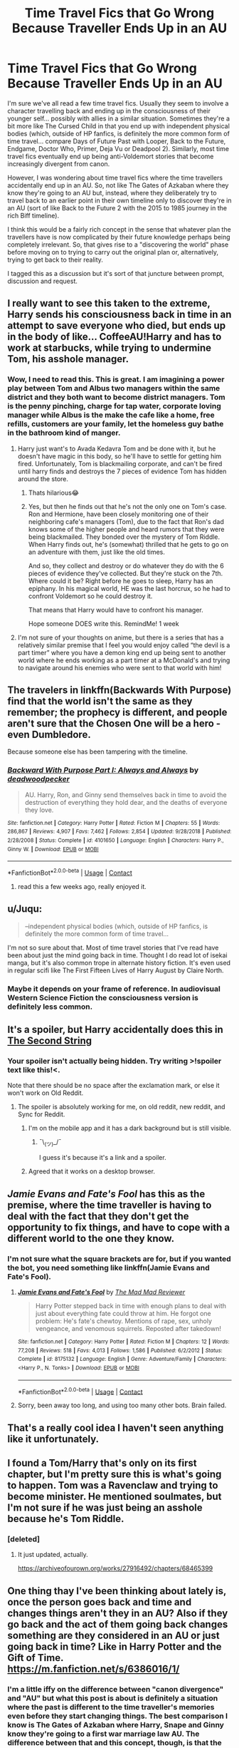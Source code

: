 #+TITLE: Time Travel Fics that Go Wrong Because Traveller Ends Up in an AU

* Time Travel Fics that Go Wrong Because Traveller Ends Up in an AU
:PROPERTIES:
:Author: FrameworkisDigimon
:Score: 60
:DateUnix: 1607343423.0
:DateShort: 2020-Dec-07
:FlairText: Discussion
:END:
I'm sure we've all read a few time travel fics. Usually they seem to involve a character travelling back and ending up in the consciousness of their younger self... possibly with allies in a similar situation. Sometimes they're a bit more like The Cursed Child in that you end up with independent physical bodies (which, outside of HP fanfics, is definitely the more common form of time travel... compare Days of Future Past with Looper, Back to the Future, Endgame, Doctor Who, Primer, Deja Vu or Deadpool 2). Similarly, most time travel fics eventually end up being anti-Voldemort stories that become increasingly divergent from canon.

However, I was wondering about time travel fics where the time travellers accidentally end up in an AU. So, not like The Gates of Azkaban where they know they're going to an AU but, instead, where they deliberately try to travel back to an earlier point in their own timeline only to discover they're in an AU (sort of like Back to the Future 2 with the 2015 to 1985 journey in the rich Biff timeline).

I think this would be a fairly rich concept in the sense that whatever plan the travellers have is now complicated by their future knowledge perhaps being completely irrelevant. So, that gives rise to a "discovering the world" phase before moving on to trying to carry out the original plan or, alternatively, trying to get back to their reality.

I tagged this as a discussion but it's sort of that juncture between prompt, discussion and request.


** I really want to see this taken to the extreme, Harry sends his consciousness back in time in an attempt to save everyone who died, but ends up in the body of like... CoffeeAU!Harry and has to work at starbucks, while trying to undermine Tom, his asshole manager.
:PROPERTIES:
:Author: MayhapsAnAltAccount
:Score: 31
:DateUnix: 1607374176.0
:DateShort: 2020-Dec-08
:END:

*** Wow, I need to read this. This is great. I am imagining a power play between Tom and Albus two managers within the same district and they both want to become district managers. Tom is the penny pinching, charge for tap water, corporate loving manager while Albus is the make the cafe like a home, free refills, customers are your family, let the homeless guy bathe in the bathroom kind of manger.
:PROPERTIES:
:Author: NembeHeadTilt
:Score: 19
:DateUnix: 1607379821.0
:DateShort: 2020-Dec-08
:END:

**** Harry just want's to Avada Kedavra Tom and be done with it, but he doesn't have magic in this body, so he'll have to settle for getting him fired. Unfortunately, Tom is blackmailing corporate, and can't be fired until harry finds and destroys the 7 pieces of evidence Tom has hidden around the store.
:PROPERTIES:
:Author: MayhapsAnAltAccount
:Score: 26
:DateUnix: 1607380133.0
:DateShort: 2020-Dec-08
:END:

***** Thats hilarious😂
:PROPERTIES:
:Author: Just_A_New_Redditor_
:Score: 8
:DateUnix: 1607381841.0
:DateShort: 2020-Dec-08
:END:


***** Yes, but then he finds out that he's not the only one on Tom's case. Ron and Hermione, have been closely monitoring one of their neighboring cafe's managers (Tom), due to the fact that Ron's dad knows some of the higher people and heard rumors that they were being blackmailed. They bonded over the mystery of Tom Riddle. When Harry finds out, he's (somewhat) thrilled that he gets to go on an adventure with them, just like the old times.

And so, they collect and destroy or do whatever they do with the 6 pieces of evidence they've collected. But they're stuck on the 7th. Where could it be? Right before he goes to sleep, Harry has an epiphany. In his magical world, HE was the last horcrux, so he had to confront Voldemort so he could destroy it.

That means that Harry would have to confront his manager.

Hope someone DOES write this. RemindMe! 1 week
:PROPERTIES:
:Author: LilyEllie1980
:Score: 3
:DateUnix: 1607740911.0
:DateShort: 2020-Dec-12
:END:


**** I'm not sure of your thoughts on anime, but there is a series that has a relatively similar premise that I feel you would enjoy called “the devil is a part timer” where you have a demon king end up being sent to another world where he ends working as a part timer at a McDonald's and trying to navigate around his enemies who were sent to that world with him!
:PROPERTIES:
:Author: Uanaka
:Score: 12
:DateUnix: 1607384449.0
:DateShort: 2020-Dec-08
:END:


** The travelers in linkffn(Backwards With Purpose) find that the world isn't the same as they remember; the prophecy is different, and people aren't sure that the Chosen One will be a hero - even Dumbledore.

Because someone else has been tampering with the timeline.
:PROPERTIES:
:Author: thrawnca
:Score: 9
:DateUnix: 1607373551.0
:DateShort: 2020-Dec-08
:END:

*** [[https://www.fanfiction.net/s/4101650/1/][*/Backward With Purpose Part I: Always and Always/*]] by [[https://www.fanfiction.net/u/386600/deadwoodpecker][/deadwoodpecker/]]

#+begin_quote
  AU. Harry, Ron, and Ginny send themselves back in time to avoid the destruction of everything they hold dear, and the deaths of everyone they love.
#+end_quote

^{/Site/:} ^{fanfiction.net} ^{*|*} ^{/Category/:} ^{Harry} ^{Potter} ^{*|*} ^{/Rated/:} ^{Fiction} ^{M} ^{*|*} ^{/Chapters/:} ^{55} ^{*|*} ^{/Words/:} ^{286,867} ^{*|*} ^{/Reviews/:} ^{4,907} ^{*|*} ^{/Favs/:} ^{7,462} ^{*|*} ^{/Follows/:} ^{2,854} ^{*|*} ^{/Updated/:} ^{9/28/2018} ^{*|*} ^{/Published/:} ^{2/28/2008} ^{*|*} ^{/Status/:} ^{Complete} ^{*|*} ^{/id/:} ^{4101650} ^{*|*} ^{/Language/:} ^{English} ^{*|*} ^{/Characters/:} ^{Harry} ^{P.,} ^{Ginny} ^{W.} ^{*|*} ^{/Download/:} ^{[[http://www.ff2ebook.com/old/ffn-bot/index.php?id=4101650&source=ff&filetype=epub][EPUB]]} ^{or} ^{[[http://www.ff2ebook.com/old/ffn-bot/index.php?id=4101650&source=ff&filetype=mobi][MOBI]]}

--------------

*FanfictionBot*^{2.0.0-beta} | [[https://github.com/FanfictionBot/reddit-ffn-bot/wiki/Usage][Usage]] | [[https://www.reddit.com/message/compose?to=tusing][Contact]]
:PROPERTIES:
:Author: FanfictionBot
:Score: 3
:DateUnix: 1607373574.0
:DateShort: 2020-Dec-08
:END:

**** read this a few weeks ago, really enjoyed it.
:PROPERTIES:
:Author: bltcubs
:Score: 3
:DateUnix: 1607392916.0
:DateShort: 2020-Dec-08
:END:


** u/Juqu:
#+begin_quote
  --independent physical bodies (which, outside of HP fanfics, is definitely the more common form of time travel...
#+end_quote

I'm not so sure about that. Most of time travel stories that I've read have been about just the mind going back in time. Thought I do read lot of isekai manga, but it's also common trope in alternate history fiction. It's even used in regular scifi like The First Fifteen Lives of Harry August by Claire North.
:PROPERTIES:
:Author: Juqu
:Score: 3
:DateUnix: 1607385164.0
:DateShort: 2020-Dec-08
:END:

*** Maybe it depends on your frame of reference. In audiovisual Western Science Fiction the consciousness version is definitely less common.
:PROPERTIES:
:Author: FrameworkisDigimon
:Score: 1
:DateUnix: 1607390877.0
:DateShort: 2020-Dec-08
:END:


** It's a spoiler, but Harry accidentally does this in [[https://fanfiction.net/s/13010260/1/The-Second-String][The Second String]]
:PROPERTIES:
:Author: jpk17041
:Score: 8
:DateUnix: 1607360544.0
:DateShort: 2020-Dec-07
:END:

*** Your spoiler isn't actually being hidden. Try writing >!spoiler text like this!<.

Note that there should be no space after the exclamation mark, or else it won't work on Old Reddit.
:PROPERTIES:
:Author: thrawnca
:Score: 2
:DateUnix: 1607373943.0
:DateShort: 2020-Dec-08
:END:

**** The spoiler is absolutely working for me, on old reddit, new reddit, and Sync for Reddit.
:PROPERTIES:
:Author: jpk17041
:Score: 1
:DateUnix: 1607374568.0
:DateShort: 2020-Dec-08
:END:

***** I'm on the mobile app and it has a dark background but is still visible.
:PROPERTIES:
:Author: thrawnca
:Score: 3
:DateUnix: 1607374608.0
:DateShort: 2020-Dec-08
:END:

****** ¯\_(ツ)_/¯

I guess it's because it's a link and a spoiler.
:PROPERTIES:
:Author: jpk17041
:Score: 3
:DateUnix: 1607375458.0
:DateShort: 2020-Dec-08
:END:


***** Agreed that it works on a desktop browser.
:PROPERTIES:
:Author: thrawnca
:Score: 2
:DateUnix: 1607376605.0
:DateShort: 2020-Dec-08
:END:


** [[Jamie Evans and Fate's Fool]] has this as the premise, where the time traveller is having to deal with the fact that they don't get the opportunity to fix things, and have to cope with a different world to the one they know.
:PROPERTIES:
:Author: teamfireyleader
:Score: 5
:DateUnix: 1607360810.0
:DateShort: 2020-Dec-07
:END:

*** I'm not sure what the square brackets are for, but if you wanted the bot, you need something like linkffn(Jamie Evans and Fate's Fool).
:PROPERTIES:
:Author: thrawnca
:Score: 2
:DateUnix: 1607374035.0
:DateShort: 2020-Dec-08
:END:

**** [[https://www.fanfiction.net/s/8175132/1/][*/Jamie Evans and Fate's Fool/*]] by [[https://www.fanfiction.net/u/699762/The-Mad-Mad-Reviewer][/The Mad Mad Reviewer/]]

#+begin_quote
  Harry Potter stepped back in time with enough plans to deal with just about everything fate could throw at him. He forgot one problem: He's fate's chewtoy. Mentions of rape, sex, unholy vengeance, and venomous squirrels. Reposted after takedown!
#+end_quote

^{/Site/:} ^{fanfiction.net} ^{*|*} ^{/Category/:} ^{Harry} ^{Potter} ^{*|*} ^{/Rated/:} ^{Fiction} ^{M} ^{*|*} ^{/Chapters/:} ^{12} ^{*|*} ^{/Words/:} ^{77,208} ^{*|*} ^{/Reviews/:} ^{518} ^{*|*} ^{/Favs/:} ^{4,013} ^{*|*} ^{/Follows/:} ^{1,586} ^{*|*} ^{/Published/:} ^{6/2/2012} ^{*|*} ^{/Status/:} ^{Complete} ^{*|*} ^{/id/:} ^{8175132} ^{*|*} ^{/Language/:} ^{English} ^{*|*} ^{/Genre/:} ^{Adventure/Family} ^{*|*} ^{/Characters/:} ^{<Harry} ^{P.,} ^{N.} ^{Tonks>} ^{*|*} ^{/Download/:} ^{[[http://www.ff2ebook.com/old/ffn-bot/index.php?id=8175132&source=ff&filetype=epub][EPUB]]} ^{or} ^{[[http://www.ff2ebook.com/old/ffn-bot/index.php?id=8175132&source=ff&filetype=mobi][MOBI]]}

--------------

*FanfictionBot*^{2.0.0-beta} | [[https://github.com/FanfictionBot/reddit-ffn-bot/wiki/Usage][Usage]] | [[https://www.reddit.com/message/compose?to=tusing][Contact]]
:PROPERTIES:
:Author: FanfictionBot
:Score: 3
:DateUnix: 1607374058.0
:DateShort: 2020-Dec-08
:END:


**** Sorry, been away too long, and using too many other bots. Brain failed.
:PROPERTIES:
:Author: teamfireyleader
:Score: 3
:DateUnix: 1607375173.0
:DateShort: 2020-Dec-08
:END:


** That's a really cool idea I haven't seen anything like it unfortunately.
:PROPERTIES:
:Author: AboutToStepOnASnake
:Score: 2
:DateUnix: 1607359702.0
:DateShort: 2020-Dec-07
:END:


** I found a Tom/Harry that's only on its first chapter, but I'm pretty sure this is what's going to happen. Tom was a Ravenclaw and trying to become minister. He mentioned soulmates, but I'm not sure if he was just being an asshole because he's Tom Riddle.
:PROPERTIES:
:Author: darlingnicky
:Score: 2
:DateUnix: 1607413990.0
:DateShort: 2020-Dec-08
:END:

*** [deleted]
:PROPERTIES:
:Score: 2
:DateUnix: 1607423402.0
:DateShort: 2020-Dec-08
:END:

**** It just updated, actually.

[[https://archiveofourown.org/works/27916492/chapters/68465399]]
:PROPERTIES:
:Author: darlingnicky
:Score: 1
:DateUnix: 1607442122.0
:DateShort: 2020-Dec-08
:END:


** One thing thay I've been thinking about lately is, once the person goes back and time and changes things aren't they in an AU? Also if they go back and the act of them going back changes something are they considered in an AU or just going back in time? Like in Harry Potter and the Gift of Time. [[https://m.fanfiction.net/s/6386016/1/]]
:PROPERTIES:
:Author: chilby6
:Score: 1
:DateUnix: 1607400677.0
:DateShort: 2020-Dec-08
:END:

*** I'm a little iffy on the difference between "canon divergence" and "AU" but what this post is about is definitely a situation where the past is different to the time traveller's memories even before they start changing things. The best comparison I know is The Gates of Azkaban where Harry, Snape and Ginny know they're going to a first war marriage law AU. The difference between that and this concept, though, is that the time traveller here was trying to get to their own past without any AU elements.

For sake of argument... imagine an AU where Harry and Ginny disappeared so Hermione and Ron decide to travel back in time in order to prevent their disappearance. Naturally, Romione's intentions are to stay in the same timeline/universe they left from but just at an earlier point. However, they end up in, say, the coffeeshop AU as mentioned elsewhere in the thread.

The traditional time travel fic would have Romione arrive and maybe they accidentally squish Umbridge or something on the landing. So now they have to either fill in for Umbridge so they can save Hinny or they have to allow the universe to realise Umbridge's been squished and risk never discovering what caused Hinny to disappear. We might, for clarity, call this situation a time travel caused divergence plot rather than an AU in a coffeeshop or even Lord Hadrian Potter-Black or female!Ron etc sense. But, again, I'm not sure how people use the term. Is a Slytherin!Ginny fic canon divergence or AU or both?
:PROPERTIES:
:Author: FrameworkisDigimon
:Score: 2
:DateUnix: 1607405445.0
:DateShort: 2020-Dec-08
:END:

**** Could you give me link Of the Gates of Azkaban Fanfic?
:PROPERTIES:
:Author: Puzzleheaded-Mix6416
:Score: 1
:DateUnix: 1607425368.0
:DateShort: 2020-Dec-08
:END:

***** [[https://www.fanfiction.net/s/13092314/1/The-Gates-of-Azkaban]]

It's a WIP but I don't think it's abandoned (updated in September).

I think it's pretty good... there's a cool action sequence at a wedding for example... and I think it has a fairly complex attitude to several oft bashed characters (most notably Ron and Dumbledore). However, I also think it's a bit too sympathetic to Snape, which isn't really my cup of tea.
:PROPERTIES:
:Author: FrameworkisDigimon
:Score: 1
:DateUnix: 1607426189.0
:DateShort: 2020-Dec-08
:END:

****** Thanks, I just read first few chapters. I don't like fics where someone else besides harry is protagonist.

linkffn( Fate's Gamble). This isn't time travel fic. But It has amazing concept and Storyline. It's one of my favorite harry potter fanfic.

[[https://m.fanfiction.net/s/9586702/1/Fate-s-Gamble]]
:PROPERTIES:
:Author: Puzzleheaded-Mix6416
:Score: 2
:DateUnix: 1607427078.0
:DateShort: 2020-Dec-08
:END:

******* It looks alright, but I feel like people would roast this fic so hard...

EDIT: I'm 10 chapters in, and boy, Harry is a Mary Sue...
:PROPERTIES:
:Author: Hqlcyon
:Score: 1
:DateUnix: 1613772894.0
:DateShort: 2021-Feb-20
:END:


** RemindMe! 2 weeks
:PROPERTIES:
:Author: vikarti_anatra
:Score: 1
:DateUnix: 1607698724.0
:DateShort: 2020-Dec-11
:END:

*** I will be messaging you in 14 days on [[http://www.wolframalpha.com/input/?i=2020-12-25%2014:58:44%20UTC%20To%20Local%20Time][*2020-12-25 14:58:44 UTC*]] to remind you of [[https://np.reddit.com/r/HPfanfiction/comments/k8fm4x/time_travel_fics_that_go_wrong_because_traveller/gfea7nq/?context=3][*this link*]]

[[https://np.reddit.com/message/compose/?to=RemindMeBot&subject=Reminder&message=%5Bhttps%3A%2F%2Fwww.reddit.com%2Fr%2FHPfanfiction%2Fcomments%2Fk8fm4x%2Ftime_travel_fics_that_go_wrong_because_traveller%2Fgfea7nq%2F%5D%0A%0ARemindMe%21%202020-12-25%2014%3A58%3A44%20UTC][*CLICK THIS LINK*]] to send a PM to also be reminded and to reduce spam.

^{Parent commenter can} [[https://np.reddit.com/message/compose/?to=RemindMeBot&subject=Delete%20Comment&message=Delete%21%20k8fm4x][^{delete this message to hide from others.}]]

--------------

[[https://np.reddit.com/r/RemindMeBot/comments/e1bko7/remindmebot_info_v21/][^{Info}]]

[[https://np.reddit.com/message/compose/?to=RemindMeBot&subject=Reminder&message=%5BLink%20or%20message%20inside%20square%20brackets%5D%0A%0ARemindMe%21%20Time%20period%20here][^{Custom}]]
[[https://np.reddit.com/message/compose/?to=RemindMeBot&subject=List%20Of%20Reminders&message=MyReminders%21][^{Your Reminders}]]
[[https://np.reddit.com/message/compose/?to=Watchful1&subject=RemindMeBot%20Feedback][^{Feedback}]]
:PROPERTIES:
:Author: RemindMeBot
:Score: 1
:DateUnix: 1607698742.0
:DateShort: 2020-Dec-11
:END:
